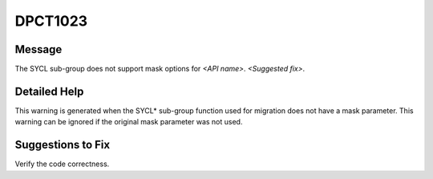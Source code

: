 .. _DPCT1023:

DPCT1023
========

Message
-------

.. _msg-1023-start:

The SYCL sub-group does not support mask options for *<API name>*. *<Suggested fix>*.

.. _msg-1023-end:

Detailed Help
-------------

This warning is generated when the SYCL\* sub-group function used for migration
does not have a mask parameter. This warning can be ignored if the original mask
parameter was not used.

Suggestions to Fix
------------------

Verify the code correctness.